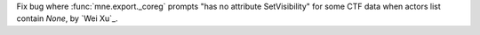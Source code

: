 Fix bug where :func:`mne.export._coreg` prompts "has no attribute SetVisibility" for some CTF data when actors list contain `None`, by `Wei Xu`_.
